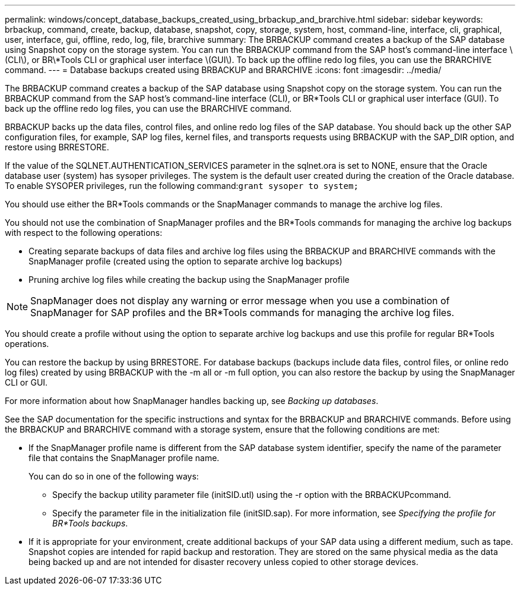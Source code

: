 ---
permalink: windows/concept_database_backups_created_using_brbackup_and_brarchive.html
sidebar: sidebar
keywords: brbackup, command, create, backup, database, snapshot, copy, storage, system, host, command-line, interface, cli, graphical, user, interface, gui, offline, redo, log, file, brarchive
summary: The BRBACKUP command creates a backup of the SAP database using Snapshot copy on the storage system. You can run the BRBACKUP command from the SAP host’s command-line interface \(CLI\), or BR\*Tools CLI or graphical user interface \(GUI\). To back up the offline redo log files, you can use the BRARCHIVE command.
---
= Database backups created using BRBACKUP and BRARCHIVE
:icons: font
:imagesdir: ../media/

[.lead]
The BRBACKUP command creates a backup of the SAP database using Snapshot copy on the storage system. You can run the BRBACKUP command from the SAP host's command-line interface (CLI), or BR*Tools CLI or graphical user interface (GUI). To back up the offline redo log files, you can use the BRARCHIVE command.

BRBACKUP backs up the data files, control files, and online redo log files of the SAP database. You should back up the other SAP configuration files, for example, SAP log files, kernel files, and transports requests using BRBACKUP with the SAP_DIR option, and restore using BRRESTORE.

If the value of the SQLNET.AUTHENTICATION_SERVICES parameter in the sqlnet.ora is set to NONE, ensure that the Oracle database user (system) has sysoper privileges. The system is the default user created during the creation of the Oracle database. To enable SYSOPER privileges, run the following command:``grant sysoper to system;``

You should use either the BR*Tools commands or the SnapManager commands to manage the archive log files.

You should not use the combination of SnapManager profiles and the BR*Tools commands for managing the archive log backups with respect to the following operations:

* Creating separate backups of data files and archive log files using the BRBACKUP and BRARCHIVE commands with the SnapManager profile (created using the option to separate archive log backups)
* Pruning archive log files while creating the backup using the SnapManager profile

NOTE: SnapManager does not display any warning or error message when you use a combination of SnapManager for SAP profiles and the BR*Tools commands for managing the archive log files.

You should create a profile without using the option to separate archive log backups and use this profile for regular BR*Tools operations.

You can restore the backup by using BRRESTORE. For database backups (backups include data files, control files, or online redo log files) created by using BRBACKUP with the -m all or -m full option, you can also restore the backup by using the SnapManager CLI or GUI.

For more information about how SnapManager handles backing up, see _Backing up databases_.

See the SAP documentation for the specific instructions and syntax for the BRBACKUP and BRARCHIVE commands. Before using the BRBACKUP and BRARCHIVE command with a storage system, ensure that the following conditions are met:

* If the SnapManager profile name is different from the SAP database system identifier, specify the name of the parameter file that contains the SnapManager profile name.
+
You can do so in one of the following ways:

 ** Specify the backup utility parameter file (initSID.utl) using the -r option with the BRBACKUPcommand.
 ** Specify the parameter file in the initialization file (initSID.sap). For more information, see _Specifying the profile for BR*Tools backups_.

* If it is appropriate for your environment, create additional backups of your SAP data using a different medium, such as tape. Snapshot copies are intended for rapid backup and restoration. They are stored on the same physical media as the data being backed up and are not intended for disaster recovery unless copied to other storage devices.
